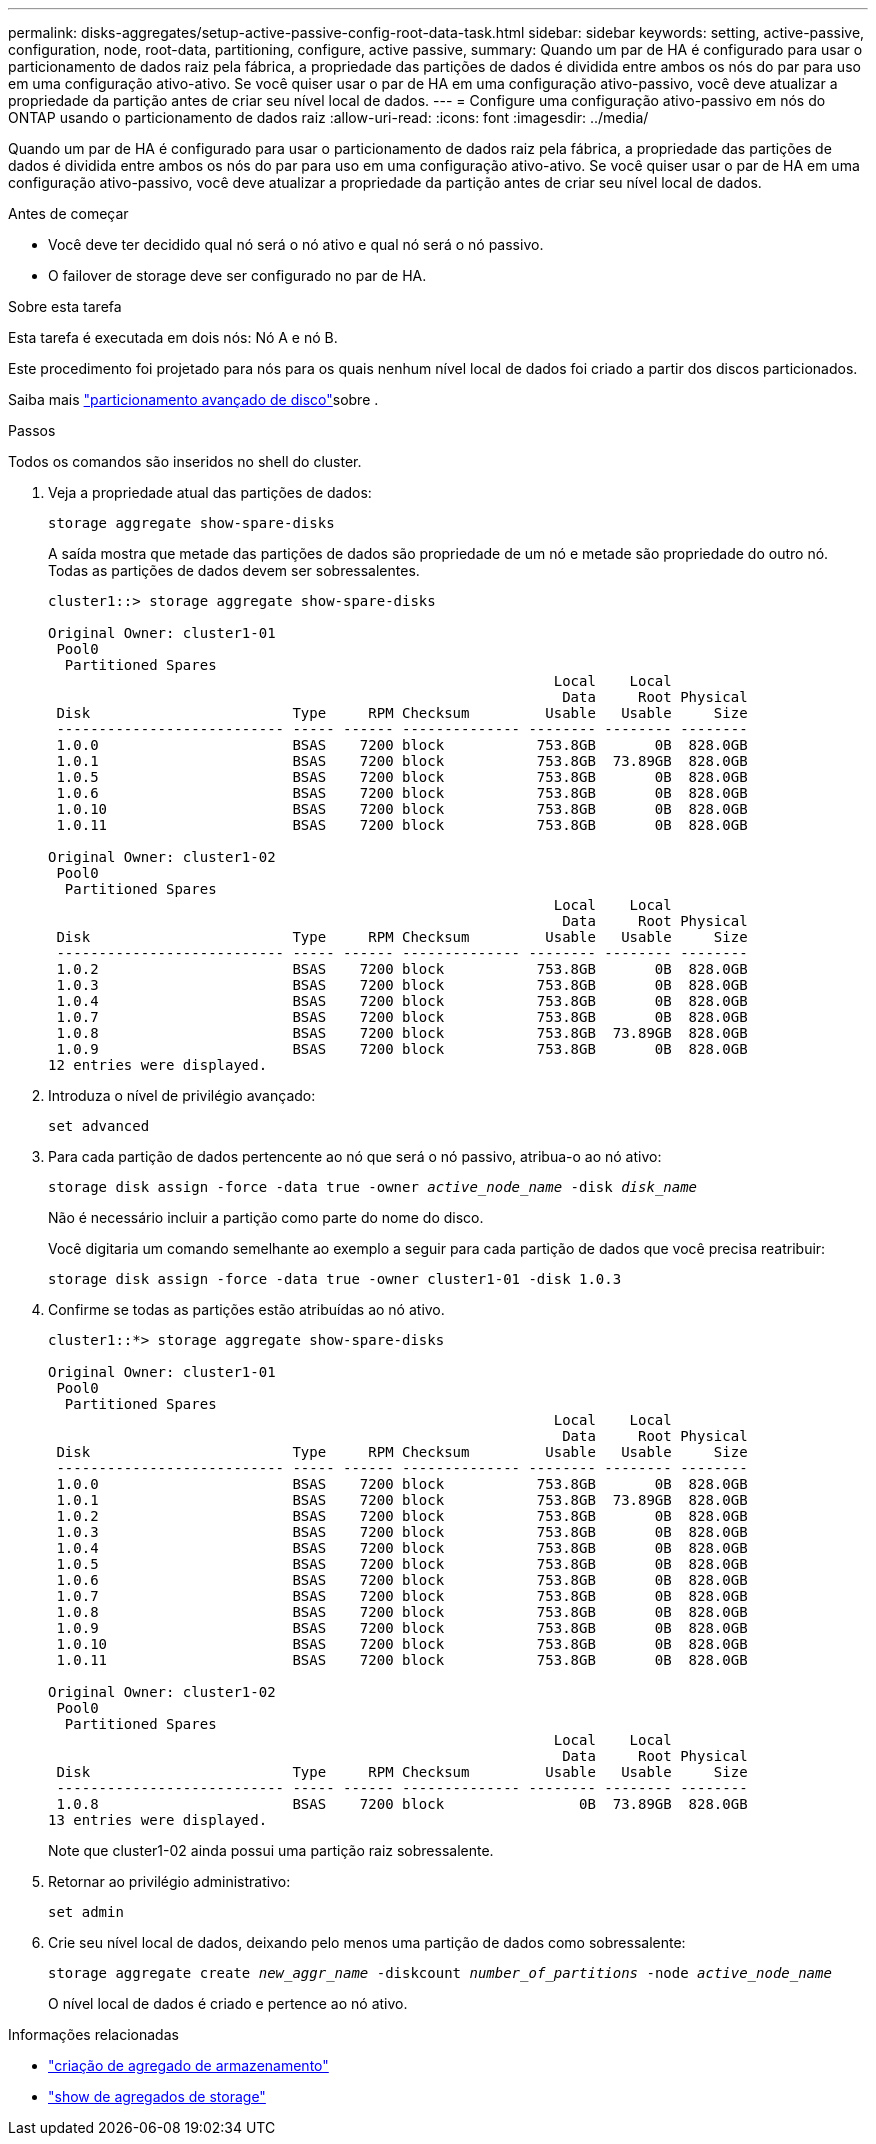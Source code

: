 ---
permalink: disks-aggregates/setup-active-passive-config-root-data-task.html 
sidebar: sidebar 
keywords: setting, active-passive, configuration, node, root-data, partitioning, configure, active passive, 
summary: Quando um par de HA é configurado para usar o particionamento de dados raiz pela fábrica, a propriedade das partições de dados é dividida entre ambos os nós do par para uso em uma configuração ativo-ativo. Se você quiser usar o par de HA em uma configuração ativo-passivo, você deve atualizar a propriedade da partição antes de criar seu nível local de dados. 
---
= Configure uma configuração ativo-passivo em nós do ONTAP usando o particionamento de dados raiz
:allow-uri-read: 
:icons: font
:imagesdir: ../media/


[role="lead"]
Quando um par de HA é configurado para usar o particionamento de dados raiz pela fábrica, a propriedade das partições de dados é dividida entre ambos os nós do par para uso em uma configuração ativo-ativo. Se você quiser usar o par de HA em uma configuração ativo-passivo, você deve atualizar a propriedade da partição antes de criar seu nível local de dados.

.Antes de começar
* Você deve ter decidido qual nó será o nó ativo e qual nó será o nó passivo.
* O failover de storage deve ser configurado no par de HA.


.Sobre esta tarefa
Esta tarefa é executada em dois nós: Nó A e nó B.

Este procedimento foi projetado para nós para os quais nenhum nível local de dados foi criado a partir dos discos particionados.

Saiba mais link:https://kb.netapp.com/Advice_and_Troubleshooting/Data_Storage_Software/ONTAP_OS/What_are_the_rules_for_Advanced_Disk_Partitioning%3F["particionamento avançado de disco"^]sobre .

.Passos
Todos os comandos são inseridos no shell do cluster.

. Veja a propriedade atual das partições de dados:
+
`storage aggregate show-spare-disks`

+
A saída mostra que metade das partições de dados são propriedade de um nó e metade são propriedade do outro nó. Todas as partições de dados devem ser sobressalentes.

+
[listing]
----

cluster1::> storage aggregate show-spare-disks

Original Owner: cluster1-01
 Pool0
  Partitioned Spares
                                                            Local    Local
                                                             Data     Root Physical
 Disk                        Type     RPM Checksum         Usable   Usable     Size
 --------------------------- ----- ------ -------------- -------- -------- --------
 1.0.0                       BSAS    7200 block           753.8GB       0B  828.0GB
 1.0.1                       BSAS    7200 block           753.8GB  73.89GB  828.0GB
 1.0.5                       BSAS    7200 block           753.8GB       0B  828.0GB
 1.0.6                       BSAS    7200 block           753.8GB       0B  828.0GB
 1.0.10                      BSAS    7200 block           753.8GB       0B  828.0GB
 1.0.11                      BSAS    7200 block           753.8GB       0B  828.0GB

Original Owner: cluster1-02
 Pool0
  Partitioned Spares
                                                            Local    Local
                                                             Data     Root Physical
 Disk                        Type     RPM Checksum         Usable   Usable     Size
 --------------------------- ----- ------ -------------- -------- -------- --------
 1.0.2                       BSAS    7200 block           753.8GB       0B  828.0GB
 1.0.3                       BSAS    7200 block           753.8GB       0B  828.0GB
 1.0.4                       BSAS    7200 block           753.8GB       0B  828.0GB
 1.0.7                       BSAS    7200 block           753.8GB       0B  828.0GB
 1.0.8                       BSAS    7200 block           753.8GB  73.89GB  828.0GB
 1.0.9                       BSAS    7200 block           753.8GB       0B  828.0GB
12 entries were displayed.
----
. Introduza o nível de privilégio avançado:
+
`set advanced`

. Para cada partição de dados pertencente ao nó que será o nó passivo, atribua-o ao nó ativo:
+
`storage disk assign -force -data true -owner _active_node_name_ -disk _disk_name_`

+
Não é necessário incluir a partição como parte do nome do disco.

+
Você digitaria um comando semelhante ao exemplo a seguir para cada partição de dados que você precisa reatribuir:

+
`storage disk assign -force -data true -owner cluster1-01 -disk 1.0.3`

. Confirme se todas as partições estão atribuídas ao nó ativo.
+
[listing]
----
cluster1::*> storage aggregate show-spare-disks

Original Owner: cluster1-01
 Pool0
  Partitioned Spares
                                                            Local    Local
                                                             Data     Root Physical
 Disk                        Type     RPM Checksum         Usable   Usable     Size
 --------------------------- ----- ------ -------------- -------- -------- --------
 1.0.0                       BSAS    7200 block           753.8GB       0B  828.0GB
 1.0.1                       BSAS    7200 block           753.8GB  73.89GB  828.0GB
 1.0.2                       BSAS    7200 block           753.8GB       0B  828.0GB
 1.0.3                       BSAS    7200 block           753.8GB       0B  828.0GB
 1.0.4                       BSAS    7200 block           753.8GB       0B  828.0GB
 1.0.5                       BSAS    7200 block           753.8GB       0B  828.0GB
 1.0.6                       BSAS    7200 block           753.8GB       0B  828.0GB
 1.0.7                       BSAS    7200 block           753.8GB       0B  828.0GB
 1.0.8                       BSAS    7200 block           753.8GB       0B  828.0GB
 1.0.9                       BSAS    7200 block           753.8GB       0B  828.0GB
 1.0.10                      BSAS    7200 block           753.8GB       0B  828.0GB
 1.0.11                      BSAS    7200 block           753.8GB       0B  828.0GB

Original Owner: cluster1-02
 Pool0
  Partitioned Spares
                                                            Local    Local
                                                             Data     Root Physical
 Disk                        Type     RPM Checksum         Usable   Usable     Size
 --------------------------- ----- ------ -------------- -------- -------- --------
 1.0.8                       BSAS    7200 block                0B  73.89GB  828.0GB
13 entries were displayed.
----
+
Note que cluster1-02 ainda possui uma partição raiz sobressalente.

. Retornar ao privilégio administrativo:
+
`set admin`

. Crie seu nível local de dados, deixando pelo menos uma partição de dados como sobressalente:
+
`storage aggregate create _new_aggr_name_ -diskcount _number_of_partitions_ -node _active_node_name_`

+
O nível local de dados é criado e pertence ao nó ativo.



.Informações relacionadas
* link:https://docs.netapp.com/us-en/ontap-cli/storage-aggregate-create.html["criação de agregado de armazenamento"^]
* link:https://docs.netapp.com/us-en/ontap-cli/search.html?q=storage+aggregate+show["show de agregados de storage"^]

